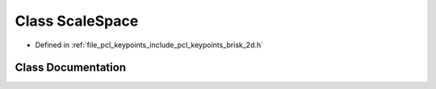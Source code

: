 .. _exhale_class_classpcl_1_1keypoints_1_1brisk_1_1_scale_space:

Class ScaleSpace
================

- Defined in :ref:`file_pcl_keypoints_include_pcl_keypoints_brisk_2d.h`


Class Documentation
-------------------


.. doxygenclass:: pcl::keypoints::brisk::ScaleSpace
   :members:
   :protected-members:
   :undoc-members: